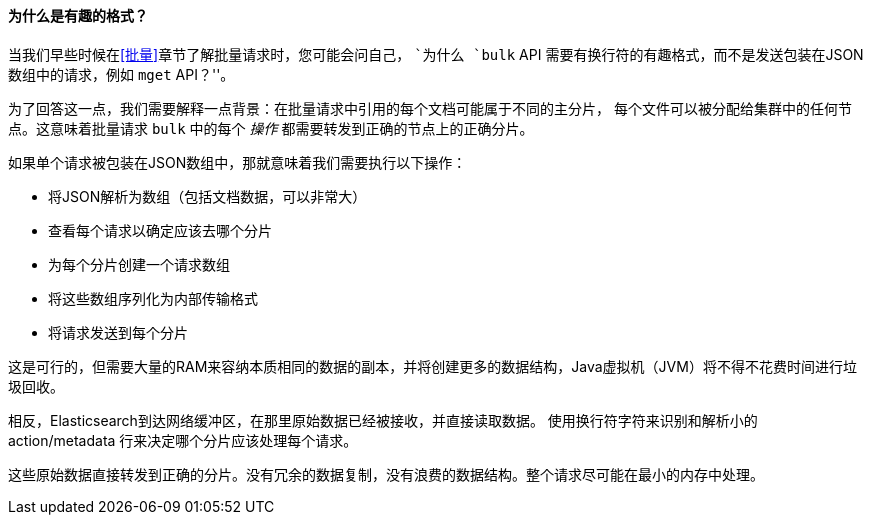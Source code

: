 [[bulk-format]]
[role="pagebreak-before"]
==== 为什么是有趣的格式？

当我们早些时候在<<批量>>章节了解批量请求时，((("bulk API", "format of requests")))您可能会问自己，
 ``为什么 `bulk` API 需要有换行符的有趣格式，而不是发送包装在JSON数组中的请求，例如 `mget` API？''。

为了回答这一点，我们需要解释一点背景：在批量请求中引用的每个文档可能属于不同的主分片，
每个文件可以被分配给集群中的任何节点。这意味着批量请求 `bulk` 中的((("action, in bulk requests")))每个 _操作_ 都需要转发到正确的节点上的正确分片。

如果单个请求被包装在JSON数组中，那就意味着我们需要执行以下操作：

 * 将JSON解析为数组（包括文档数据，可以非常大）
 * 查看每个请求以确定应该去哪个分片
 * 为每个分片创建一个请求数组
 * 将这些数组序列化为内部传输格式
 * 将请求发送到每个分片

这是可行的，但需要大量的RAM来容纳本质相同的数据的副本，并将创建更多的数据结构，Java虚拟机（JVM）将不得不花费时间进行垃圾回收。

相反，Elasticsearch到达网络缓冲区，在那里原始数据已经被接收，并直接读取数据。
使用换行符字符来识别和解析小的 +action/metadata+ 行来决定哪个分片应该处理每个请求。

这些原始数据直接转发到正确的分片。没有冗余的数据复制，没有浪费的数据结构。整个请求尽可能在最小的内存中处理。
